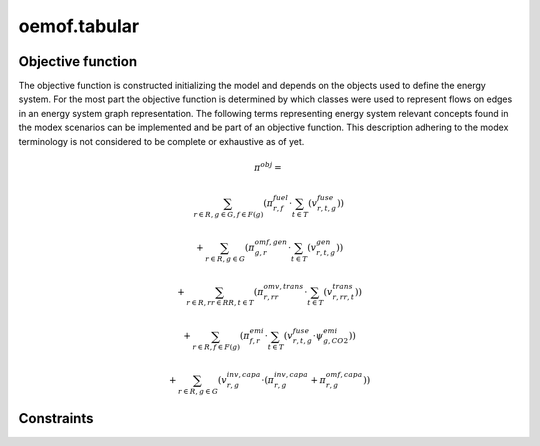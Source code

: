 oemof.tabular
=============


Objective function
******************

The objective function is constructed initializing the model and depends on the objects used to define the energy system. For the most part the objective function is determined by which classes were used to represent flows on edges in an energy system graph representation.
The following terms representing energy system relevant concepts found in the modex scenarios can be implemented and be part of an objective function. This description adhering to the modex terminology is not considered to be complete or exhaustive as of yet.


.. math::

    \pi^{obj} =

    & \sum_{r\in R, g\in G, f\in F(g)} ( \pi^{fuel}_{r, f} \cdot \sum_{t\in T} ( v^{fuse}_{r, t, g} ) )

    & + \sum_{r\in R, g\in G} ( \pi^{omf, gen}_{g, r} \cdot \sum_{t\in T} ( v^{gen}_{r, t, g} ) )

    & + \sum_{r\in R, rr\in RR, t\in T } ( \pi^{omv, trans}_{r, rr} \cdot \sum_{t\in T} ( v^{trans}_{r,rr,t} ) )

    & + \sum_{r\in R, f\in F(g)} ( \pi^{emi}_{f, r} \cdot \sum_{t\in T} ( v^{fuse}_{r, t, g} \cdot \psi^{emi}_{g, CO2} ) )

    & + \sum_{r\in R, g\in G} ( v^{inv, capa}_{r, g} \cdot ( \pi^{inv, capa}_{r, g} + \pi^{omf, capa}_{r, g} ) )

Constraints
***********
